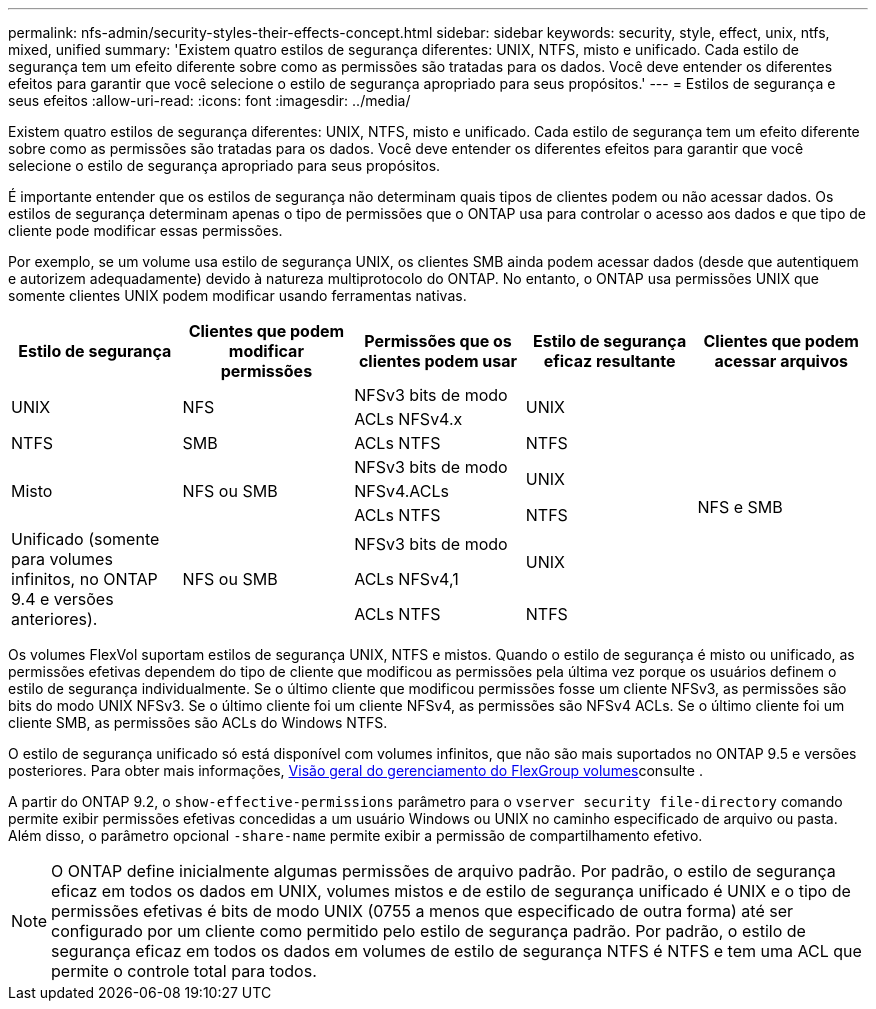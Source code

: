 ---
permalink: nfs-admin/security-styles-their-effects-concept.html 
sidebar: sidebar 
keywords: security, style, effect, unix, ntfs, mixed, unified 
summary: 'Existem quatro estilos de segurança diferentes: UNIX, NTFS, misto e unificado. Cada estilo de segurança tem um efeito diferente sobre como as permissões são tratadas para os dados. Você deve entender os diferentes efeitos para garantir que você selecione o estilo de segurança apropriado para seus propósitos.' 
---
= Estilos de segurança e seus efeitos
:allow-uri-read: 
:icons: font
:imagesdir: ../media/


[role="lead lead"]
Existem quatro estilos de segurança diferentes: UNIX, NTFS, misto e unificado. Cada estilo de segurança tem um efeito diferente sobre como as permissões são tratadas para os dados. Você deve entender os diferentes efeitos para garantir que você selecione o estilo de segurança apropriado para seus propósitos.

É importante entender que os estilos de segurança não determinam quais tipos de clientes podem ou não acessar dados. Os estilos de segurança determinam apenas o tipo de permissões que o ONTAP usa para controlar o acesso aos dados e que tipo de cliente pode modificar essas permissões.

Por exemplo, se um volume usa estilo de segurança UNIX, os clientes SMB ainda podem acessar dados (desde que autentiquem e autorizem adequadamente) devido à natureza multiprotocolo do ONTAP. No entanto, o ONTAP usa permissões UNIX que somente clientes UNIX podem modificar usando ferramentas nativas.

[cols="5*"]
|===
| Estilo de segurança | Clientes que podem modificar permissões | Permissões que os clientes podem usar | Estilo de segurança eficaz resultante | Clientes que podem acessar arquivos 


.2+| UNIX .2+| NFS | NFSv3 bits de modo .2+| UNIX .9+| NFS e SMB 


| ACLs NFSv4.x 


| NTFS | SMB | ACLs NTFS | NTFS 


.3+| Misto .3+| NFS ou SMB | NFSv3 bits de modo .2+| UNIX 


| NFSv4.ACLs 


| ACLs NTFS | NTFS 


.3+| Unificado (somente para volumes infinitos, no ONTAP 9.4 e versões anteriores). .3+| NFS ou SMB | NFSv3 bits de modo .2+| UNIX 


| ACLs NFSv4,1 


| ACLs NTFS | NTFS 
|===
Os volumes FlexVol suportam estilos de segurança UNIX, NTFS e mistos. Quando o estilo de segurança é misto ou unificado, as permissões efetivas dependem do tipo de cliente que modificou as permissões pela última vez porque os usuários definem o estilo de segurança individualmente. Se o último cliente que modificou permissões fosse um cliente NFSv3, as permissões são bits do modo UNIX NFSv3. Se o último cliente foi um cliente NFSv4, as permissões são NFSv4 ACLs. Se o último cliente foi um cliente SMB, as permissões são ACLs do Windows NTFS.

O estilo de segurança unificado só está disponível com volumes infinitos, que não são mais suportados no ONTAP 9.5 e versões posteriores. Para obter mais informações, xref:../flexgroup/index.html[Visão geral do gerenciamento do FlexGroup volumes]consulte .

A partir do ONTAP 9.2, o `show-effective-permissions` parâmetro para o `vserver security file-directory` comando permite exibir permissões efetivas concedidas a um usuário Windows ou UNIX no caminho especificado de arquivo ou pasta. Além disso, o parâmetro opcional `-share-name` permite exibir a permissão de compartilhamento efetivo.

[NOTE]
====
O ONTAP define inicialmente algumas permissões de arquivo padrão. Por padrão, o estilo de segurança eficaz em todos os dados em UNIX, volumes mistos e de estilo de segurança unificado é UNIX e o tipo de permissões efetivas é bits de modo UNIX (0755 a menos que especificado de outra forma) até ser configurado por um cliente como permitido pelo estilo de segurança padrão. Por padrão, o estilo de segurança eficaz em todos os dados em volumes de estilo de segurança NTFS é NTFS e tem uma ACL que permite o controle total para todos.

====